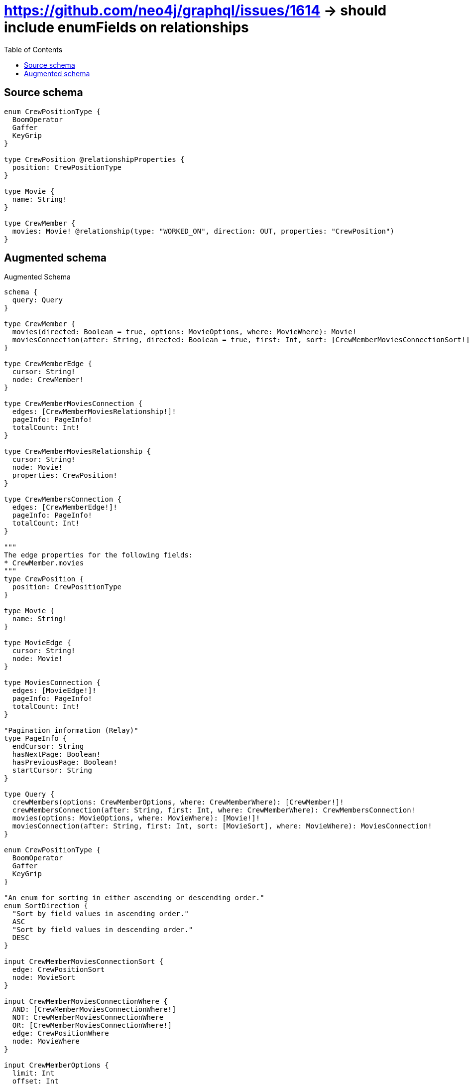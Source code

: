 :toc:

= https://github.com/neo4j/graphql/issues/1614 -> should include enumFields on relationships

== Source schema

[source,graphql,schema=true]
----
enum CrewPositionType {
  BoomOperator
  Gaffer
  KeyGrip
}

type CrewPosition @relationshipProperties {
  position: CrewPositionType
}

type Movie {
  name: String!
}

type CrewMember {
  movies: Movie! @relationship(type: "WORKED_ON", direction: OUT, properties: "CrewPosition")
}
----

== Augmented schema

.Augmented Schema
[source,graphql]
----
schema {
  query: Query
}

type CrewMember {
  movies(directed: Boolean = true, options: MovieOptions, where: MovieWhere): Movie!
  moviesConnection(after: String, directed: Boolean = true, first: Int, sort: [CrewMemberMoviesConnectionSort!], where: CrewMemberMoviesConnectionWhere): CrewMemberMoviesConnection!
}

type CrewMemberEdge {
  cursor: String!
  node: CrewMember!
}

type CrewMemberMoviesConnection {
  edges: [CrewMemberMoviesRelationship!]!
  pageInfo: PageInfo!
  totalCount: Int!
}

type CrewMemberMoviesRelationship {
  cursor: String!
  node: Movie!
  properties: CrewPosition!
}

type CrewMembersConnection {
  edges: [CrewMemberEdge!]!
  pageInfo: PageInfo!
  totalCount: Int!
}

"""
The edge properties for the following fields:
* CrewMember.movies
"""
type CrewPosition {
  position: CrewPositionType
}

type Movie {
  name: String!
}

type MovieEdge {
  cursor: String!
  node: Movie!
}

type MoviesConnection {
  edges: [MovieEdge!]!
  pageInfo: PageInfo!
  totalCount: Int!
}

"Pagination information (Relay)"
type PageInfo {
  endCursor: String
  hasNextPage: Boolean!
  hasPreviousPage: Boolean!
  startCursor: String
}

type Query {
  crewMembers(options: CrewMemberOptions, where: CrewMemberWhere): [CrewMember!]!
  crewMembersConnection(after: String, first: Int, where: CrewMemberWhere): CrewMembersConnection!
  movies(options: MovieOptions, where: MovieWhere): [Movie!]!
  moviesConnection(after: String, first: Int, sort: [MovieSort], where: MovieWhere): MoviesConnection!
}

enum CrewPositionType {
  BoomOperator
  Gaffer
  KeyGrip
}

"An enum for sorting in either ascending or descending order."
enum SortDirection {
  "Sort by field values in ascending order."
  ASC
  "Sort by field values in descending order."
  DESC
}

input CrewMemberMoviesConnectionSort {
  edge: CrewPositionSort
  node: MovieSort
}

input CrewMemberMoviesConnectionWhere {
  AND: [CrewMemberMoviesConnectionWhere!]
  NOT: CrewMemberMoviesConnectionWhere
  OR: [CrewMemberMoviesConnectionWhere!]
  edge: CrewPositionWhere
  node: MovieWhere
}

input CrewMemberOptions {
  limit: Int
  offset: Int
}

input CrewMemberWhere {
  AND: [CrewMemberWhere!]
  NOT: CrewMemberWhere
  OR: [CrewMemberWhere!]
  movies: MovieWhere
  moviesConnection: CrewMemberMoviesConnectionWhere
  moviesConnection_NOT: CrewMemberMoviesConnectionWhere
  movies_NOT: MovieWhere
}

input CrewPositionSort {
  position: SortDirection
}

input CrewPositionWhere {
  AND: [CrewPositionWhere!]
  NOT: CrewPositionWhere
  OR: [CrewPositionWhere!]
  position: CrewPositionType
  position_IN: [CrewPositionType]
}

input MovieOptions {
  limit: Int
  offset: Int
  "Specify one or more MovieSort objects to sort Movies by. The sorts will be applied in the order in which they are arranged in the array."
  sort: [MovieSort!]
}

"Fields to sort Movies by. The order in which sorts are applied is not guaranteed when specifying many fields in one MovieSort object."
input MovieSort {
  name: SortDirection
}

input MovieWhere {
  AND: [MovieWhere!]
  NOT: MovieWhere
  OR: [MovieWhere!]
  name: String
  name_CONTAINS: String
  name_ENDS_WITH: String
  name_IN: [String!]
  name_STARTS_WITH: String
}

----

'''
